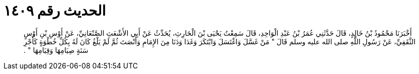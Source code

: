 
= الحديث رقم ١٤٠٩

[quote.hadith]
أَخْبَرَنَا مَحْمُودُ بْنُ خَالِدٍ، قَالَ حَدَّثَنِي عُمَرُ بْنُ عَبْدِ الْوَاحِدِ، قَالَ سَمِعْتُ يَحْيَى بْنَ الْحَارِثِ، يُحَدِّثُ عَنْ أَبِي الأَشْعَثِ الصَّنْعَانِيِّ، عَنْ أَوْسِ بْنِ أَوْسٍ الثَّقَفِيِّ، عَنْ رَسُولِ اللَّهِ صلى الله عليه وسلم قَالَ ‏"‏ مَنْ غَسَّلَ وَاغْتَسَلَ وَابْتَكَرَ وَغَدَا وَدَنَا مِنَ الإِمَامِ وَأَنْصَتَ ثُمَّ لَمْ يَلْغُ كَانَ لَهُ بِكُلِّ خُطْوَةٍ كَأَجْرِ سَنَةٍ صِيَامِهَا وَقِيَامِهَا ‏"‏ ‏.‏
